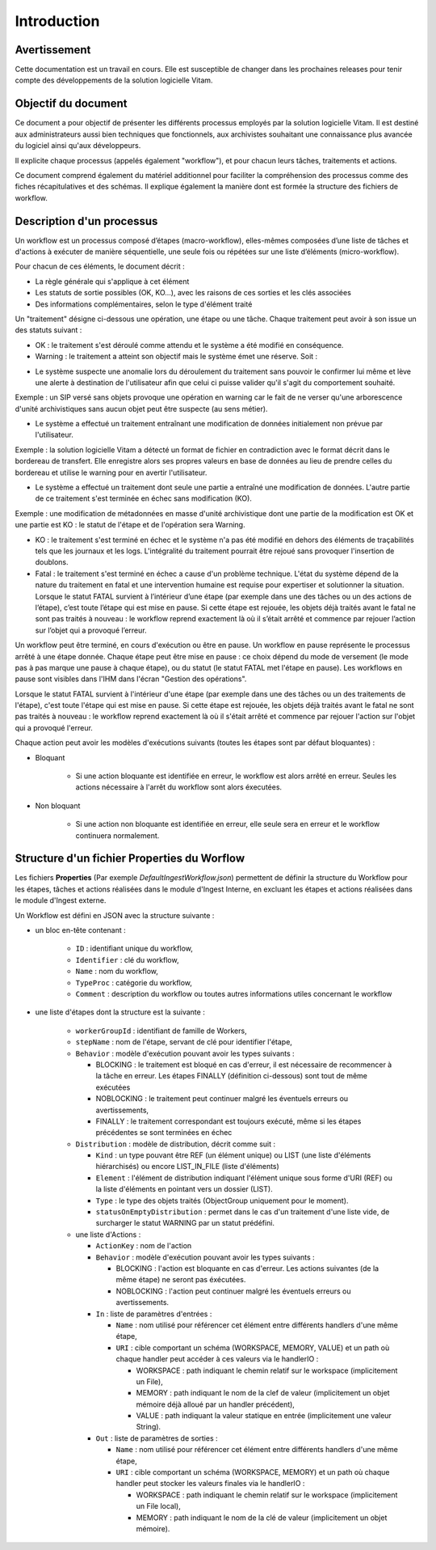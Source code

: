 Introduction
############

Avertissement
=============

Cette documentation est un travail en cours. Elle est susceptible de changer dans les prochaines releases pour tenir compte des développements de la solution logicielle Vitam.

Objectif du document
====================

Ce document a pour objectif de présenter les différents processus employés par la solution logicielle Vitam.
Il est destiné aux administrateurs aussi bien techniques que fonctionnels, aux archivistes souhaitant une connaissance plus avancée du logiciel ainsi qu'aux développeurs.

Il explicite chaque processus (appelés également "workflow"), et pour chacun leurs tâches, traitements et actions.

Ce document comprend également du matériel additionnel pour faciliter la compréhension des processus comme des fiches récapitulatives et des schémas. Il explique également la manière dont est formée la structure des fichiers de workflow.

Description d'un processus
===========================

Un workflow est un processus composé d’étapes (macro-workflow), elles-mêmes composées d’une liste de tâches et d'actions à exécuter de manière séquentielle, une seule fois ou répétées sur une liste d’éléments (micro-workflow).

Pour chacun de ces éléments, le document décrit :

- La règle générale qui s'applique à cet élément
- Les statuts de sortie possibles (OK, KO...), avec les raisons de ces sorties et les clés associées
- Des informations complémentaires, selon le type d'élément traité

Un "traitement" désigne ci-dessous une opération, une étape ou une tâche. Chaque traitement peut avoir à son issue un des statuts suivant :

- OK : le traitement s'est déroulé comme attendu et le système a été modifié en conséquence.

- Warning : le traitement a atteint son objectif mais le système émet une réserve. Soit :

* Le système suspecte une anomalie lors du déroulement du traitement sans pouvoir le confirmer lui même et lève une alerte à destination de l'utilisateur afin que celui ci puisse valider qu'il s'agit du comportement souhaité.
Exemple : un SIP versé sans objets provoque une opération en warning car le fait de ne verser qu'une arborescence d'unité archivistiques sans aucun objet peut être suspecte (au sens métier).

* Le système a effectué un traitement entraînant une modification de données initialement non prévue par l'utilisateur.
Exemple : la solution logicielle Vitam a détecté un format de fichier en contradiction avec le format décrit dans le bordereau de transfert. Elle enregistre alors ses propres valeurs en base de données au lieu de prendre celles du bordereau et utilise le warning pour en avertir l'utilisateur.

* Le système a effectué un traitement dont seule une partie a entraîné une modification de données. L'autre partie de ce traitement s'est terminée en échec sans modification (KO).
Exemple : une modification de métadonnées en masse d'unité archivistique dont une partie de la modification est OK et une partie est KO : le statut de l'étape et de l'opération sera Warning.

- KO : le traitement s'est terminé en échec et le système n'a pas été modifié en dehors des éléments de traçabilités tels que les journaux et les logs. L'intégralité du traitement pourrait être rejoué sans provoquer l'insertion de doublons.

- Fatal : le traitement s'est terminé en échec a cause d'un problème technique. L'état du système dépend de la nature du traitement en fatal et une intervention humaine est requise pour expertiser et solutionner la situation. Lorsque le statut FATAL survient à l’intérieur d’une étape (par exemple dans une des tâches ou un des actions de l’étape), c’est toute l’étape qui est mise en pause. Si cette étape est rejouée, les objets déjà traités avant le fatal ne sont pas traités à nouveau : le workflow reprend exactement là où il s’était arrêté et commence par rejouer l’action sur l’objet qui a provoqué l’erreur.

Un workflow peut être terminé, en cours d'exécution ou être en pause. Un workflow en pause représente le processus arrêté à une étape donnée. Chaque étape peut être mise en pause : ce choix dépend du mode de versement (le mode pas à pas marque une pause à chaque étape), ou du statut (le statut FATAL met l'étape en pause). Les workflows en pause sont visibles dans l'IHM dans l'écran "Gestion des opérations".

Lorsque le statut FATAL survient à l'intérieur d'une étape (par exemple dans une des tâches ou un des traitements de l'étape), c'est toute l'étape qui est mise en pause. Si cette étape est rejouée, les objets déjà traités avant le fatal ne sont pas traités à nouveau : le workflow reprend exactement là où il s'était arrêté et commence par rejouer l'action sur l'objet qui a provoqué l'erreur.


Chaque action peut avoir les modèles d'exécutions suivants (toutes les étapes sont par défaut bloquantes) :

- Bloquant

    * Si une action bloquante est identifiée en erreur, le workflow est alors arrêté en erreur. Seules les actions nécessaire à l'arrêt du workflow sont alors éxecutées.

- Non bloquant

    * Si une action non bloquante est identifiée en erreur, elle seule sera en erreur et le workflow continuera normalement.

Structure d'un fichier Properties du Worflow
=============================================

Les fichiers **Properties** (Par exemple *DefaultIngestWorkflow.json*) permettent de définir la structure du Workflow pour les étapes, tâches et actions réalisées dans le module d'Ingest Interne, en excluant les étapes et actions réalisées dans le module d'Ingest externe.

Un Workflow est défini en JSON avec la structure suivante :

- un bloc en-tête contenant :

    + ``ID`` : identifiant unique du workflow,

    + ``Identifier`` : clé du workflow,

    + ``Name`` : nom du workflow,

    + ``TypeProc`` : catégorie du workflow,

    + ``Comment`` : description du workflow ou toutes autres informations utiles concernant le workflow

- une liste d'étapes dont la structure est la suivante :

    + ``workerGroupId`` : identifiant de famille de Workers,

    + ``stepName`` : nom de l'étape, servant de clé pour identifier l'étape,

    + ``Behavior`` : modèle d'exécution pouvant avoir les types suivants :

      - BLOCKING : le traitement est bloqué en cas d'erreur, il est nécessaire de recommencer à la tâche en erreur. Les étapes FINALLY (définition ci-dessous) sont tout de même exécutées

      - NOBLOCKING : le traitement peut continuer malgré les éventuels erreurs ou avertissements,

      - FINALLY : le traitement correspondant est toujours exécuté, même si les étapes précédentes se sont terminées en échec


    + ``Distribution`` : modèle de distribution, décrit comme suit :

      - ``Kind`` : un type pouvant être REF (un élément unique) ou LIST (une liste d'éléments hiérarchisés) ou encore LIST_IN_FILE (liste d'éléments)

      - ``Element`` : l'élément de distribution indiquant l'élément unique sous forme d'URI (REF) ou la liste d'éléments en pointant vers un dossier (LIST).

      - ``Type`` : le type des objets traités (ObjectGroup uniquement pour le moment).

      - ``statusOnEmptyDistribution`` : permet dans le cas d'un traitement d'une liste vide, de surcharger le statut WARNING par un statut prédéfini.


    + une liste d'Actions :

      - ``ActionKey`` : nom de l'action


      - ``Behavior`` : modèle d'exécution pouvant avoir les types suivants :

        - BLOCKING : l'action est bloquante en cas d'erreur. Les actions suivantes (de la même étape) ne seront pas éxécutées.

        - NOBLOCKING : l'action peut continuer malgré les éventuels erreurs ou avertissements.


      - ``In`` : liste de paramètres d'entrées :

        - ``Name`` : nom utilisé pour référencer cet élément entre différents handlers d'une même étape,

        - ``URI`` : cible comportant un schéma (WORKSPACE, MEMORY, VALUE) et un path où chaque handler peut accéder à ces valeurs via le handlerIO :

          - WORKSPACE : path indiquant le chemin relatif sur le workspace (implicitement un File),

          - MEMORY : path indiquant le nom de la clef de valeur (implicitement un objet mémoire déjà alloué par un handler précédent),

          - VALUE : path indiquant la valeur statique en entrée (implicitement une valeur String).


      - ``Out`` : liste de paramètres de sorties :

        - ``Name`` : nom utilisé pour référencer cet élément entre différents handlers d'une même étape,

        - ``URI`` : cible comportant un schéma (WORKSPACE, MEMORY) et un path où chaque handler peut stocker les valeurs finales via le handlerIO :

          - WORKSPACE : path indiquant le chemin relatif sur le workspace (implicitement un File local),

          - MEMORY : path indiquant le nom de la clé de valeur (implicitement un objet mémoire).


.. image:: images/Workflow_file_structure.png
        :align: center
        :alt: Exemple partiel de workflow, avec les notions étapes et actions
